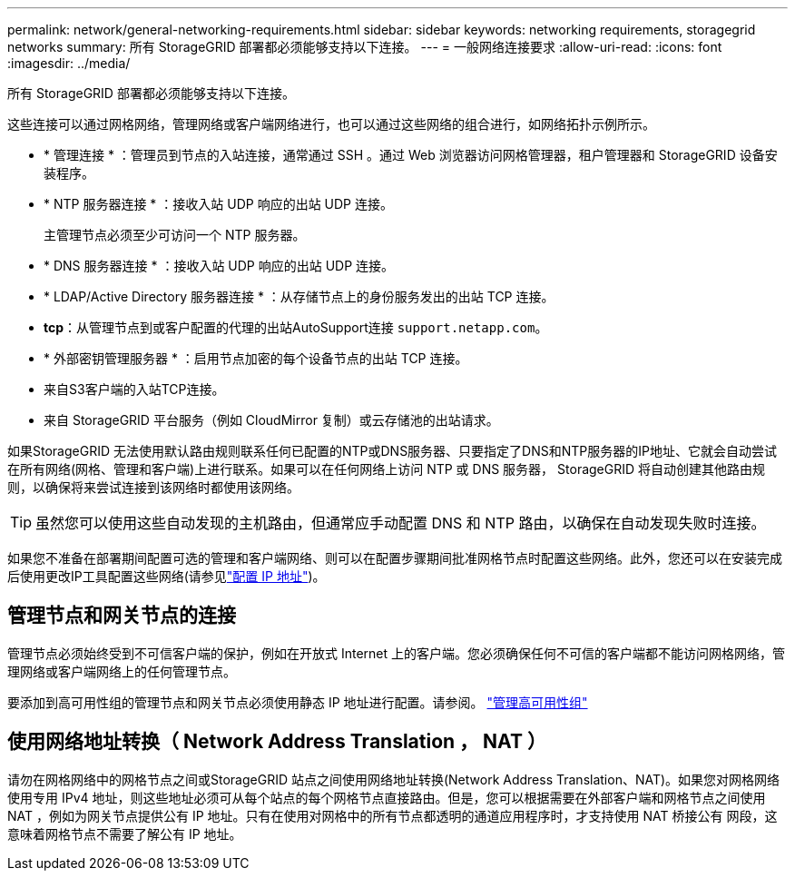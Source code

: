 ---
permalink: network/general-networking-requirements.html 
sidebar: sidebar 
keywords: networking requirements, storagegrid networks 
summary: 所有 StorageGRID 部署都必须能够支持以下连接。 
---
= 一般网络连接要求
:allow-uri-read: 
:icons: font
:imagesdir: ../media/


[role="lead"]
所有 StorageGRID 部署都必须能够支持以下连接。

这些连接可以通过网格网络，管理网络或客户端网络进行，也可以通过这些网络的组合进行，如网络拓扑示例所示。

* * 管理连接 * ：管理员到节点的入站连接，通常通过 SSH 。通过 Web 浏览器访问网格管理器，租户管理器和 StorageGRID 设备安装程序。
* * NTP 服务器连接 * ：接收入站 UDP 响应的出站 UDP 连接。
+
主管理节点必须至少可访问一个 NTP 服务器。

* * DNS 服务器连接 * ：接收入站 UDP 响应的出站 UDP 连接。
* * LDAP/Active Directory 服务器连接 * ：从存储节点上的身份服务发出的出站 TCP 连接。
* *tcp*：从管理节点到或客户配置的代理的出站AutoSupport连接 `support.netapp.com`。
* * 外部密钥管理服务器 * ：启用节点加密的每个设备节点的出站 TCP 连接。
* 来自S3客户端的入站TCP连接。
* 来自 StorageGRID 平台服务（例如 CloudMirror 复制）或云存储池的出站请求。


如果StorageGRID 无法使用默认路由规则联系任何已配置的NTP或DNS服务器、只要指定了DNS和NTP服务器的IP地址、它就会自动尝试在所有网络(网格、管理和客户端)上进行联系。如果可以在任何网络上访问 NTP 或 DNS 服务器， StorageGRID 将自动创建其他路由规则，以确保将来尝试连接到该网络时都使用该网络。


TIP: 虽然您可以使用这些自动发现的主机路由，但通常应手动配置 DNS 和 NTP 路由，以确保在自动发现失败时连接。

如果您不准备在部署期间配置可选的管理和客户端网络、则可以在配置步骤期间批准网格节点时配置这些网络。此外，您还可以在安装完成后使用更改IP工具配置这些网络(请参见link:../maintain/configuring-ip-addresses.html["配置 IP 地址"])。



== 管理节点和网关节点的连接

管理节点必须始终受到不可信客户端的保护，例如在开放式 Internet 上的客户端。您必须确保任何不可信的客户端都不能访问网格网络，管理网络或客户端网络上的任何管理节点。

要添加到高可用性组的管理节点和网关节点必须使用静态 IP 地址进行配置。请参阅。 link:../admin/managing-high-availability-groups.html["管理高可用性组"]



== 使用网络地址转换（ Network Address Translation ， NAT ）

请勿在网格网络中的网格节点之间或StorageGRID 站点之间使用网络地址转换(Network Address Translation、NAT)。如果您对网格网络使用专用 IPv4 地址，则这些地址必须可从每个站点的每个网格节点直接路由。但是，您可以根据需要在外部客户端和网格节点之间使用 NAT ，例如为网关节点提供公有 IP 地址。只有在使用对网格中的所有节点都透明的通道应用程序时，才支持使用 NAT 桥接公有 网段，这意味着网格节点不需要了解公有 IP 地址。
